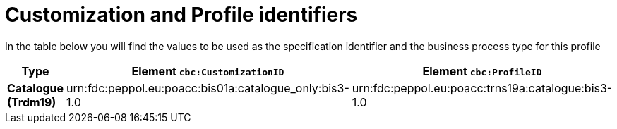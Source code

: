 
[[prof-1]]
= Customization and Profile identifiers

In the table below you will find the values to be used as the specification identifier and the business process type for this profile

[cols="2s,5a,5a", options="header"]
|===
| Type
| Element `cbc:CustomizationID`
| Element `cbc:ProfileID`


| Catalogue (Trdm19)
| urn:fdc:peppol.eu:poacc:bis01a:catalogue_only:bis3-1.0
| urn:fdc:peppol.eu:poacc:trns19a:catalogue:bis3-1.0
|===
